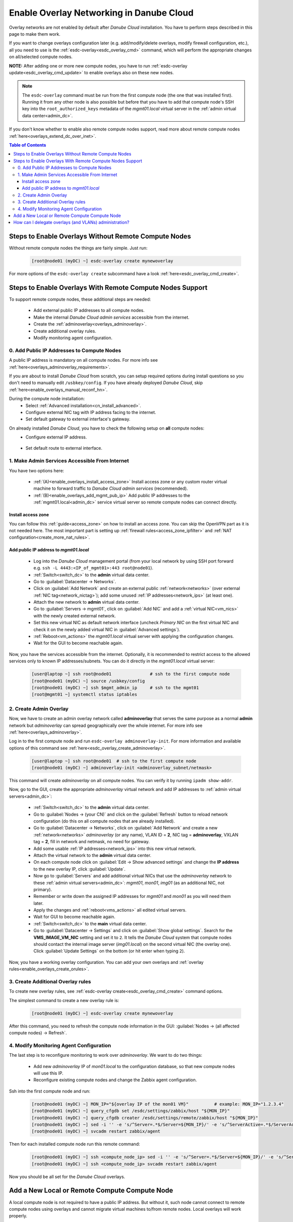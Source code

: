 .. _enable_overlays:

Enable Overlay Networking in Danube Cloud
*****************************************

Overlay networks are not enabled by default after *Danube Cloud* installation. You have to perform steps described in this page to make them work.

.. seealso:: Before proceeding, it is recommended to read the overview of *Danube Cloud* :ref:`overlay networking<overlays>` and overview of the :ref:`esdc-overlay<esdc_overlay_cmd>` command.

If you want to change overlays configuration later (e.g. add/modify/delete overlays, modify firewall configuration, etc.), all you need to use is the :ref:`esdc-overlay<esdc_overlay_cmd>` command, which will perform the appropriate changes on all/selected compute nodes.

**NOTE:** After adding one or more new compute nodes, you have to run :ref:`esdc-overlay update<esdc_overlay_cmd_update>` to enable overlays also on these new nodes.

.. note:: The ``esdc-overlay`` command must be run from the first compute node (the one that was installed first). Running it from any other node is also possible but before that you have to add that compute node's SSH key into the ``root_authorized_keys`` metadata of the `mgmt01.local` virtual server in the :ref:`admin virtual data center<admin_dc>`.

If you don't know whether to enable also remote compute nodes support, read more about remote compute nodes :ref:`here<overlays_extend_dc_over_inet>`.

.. contents:: Table of Contents

.. _enable_overlays_no_rcn:

Steps to Enable Overlays Without Remote Compute Nodes
=====================================================

Without remote compute nodes the things are fairly simple. Just run:

    .. code-block:: bash

        [root@node01 (myDC) ~] esdc-overlay create mynewoverlay

For more options of the ``esdc-overlay create`` subcommand have a look :ref:`here<esdc_overlay_cmd_create>`.


.. _enable_overlays_reconfigure_hn:

Steps to Enable Overlays With Remote Compute Nodes Support
==========================================================

To support remote compute nodes, these additional steps are needed:

    - Add external public IP addresses to all compute nodes.
    - Make the internal *Danube Cloud* *admin services* accessible from the internet.
    - Create the :ref:`adminoverlay<overlays_adminoverlay>`.
    - Create additional overlay rules.
    - Modify monitoring agent configuration.

.. _enable_overlays_install_hn:

0. Add Public IP Addresses to Compute Nodes
-------------------------------------------
A public IP address is mandatory on all compute nodes. For more info see :ref:`here<overlays_adminoverlay_requirements>`.

If you are about to install *Danube Cloud* from scratch, you can setup required options during install questions so you don't need to manually edit ``/usbkey/config``. If you have already deployed *Danube Cloud*, skip :ref:`here<enable_overlays_manual_reconf_hn>`.

During the compute node installation:
    * Select :ref:`Advanced installation<cn_install_advanced>`.
    * Configure external NIC tag with IP address facing to the internet.
    * Set default gateway to external interface's gateway.

.. _enable_overlays_manual_reconf_hn:

On already installed *Danube Cloud*, you have to check the following setup on **all** compute nodes:
    * Configure external IP address.

        .. code-block:: bash
            :caption: You need to have these options in ``/usbkey/config``

            external_nic=           # MAC addr of external network card
            external0_vlan_id=      # may be empty
            external0_ip=           # public IP address
            external0_netmask=

        .. code-block:: bash
            :caption: Example

            external_nic=00:0c:29:d1:b9:dd
            external0_ip=80.1.65.141
            external0_netmask=255.255.255.192

    * Set default route to external interface.

        .. code-block:: bash
            :caption: You need to have this option in ``/usbkey/config``

            headnode_default_gateway=   # default GW of the public interface
            admin_gateway=              # GW of the admin network (optional)

        .. code-block:: bash
            :caption: Example

            headnode_default_gateway=80.1.65.129
            admin_gateway=10.0.66.1


.. _enable_overlays_make_svc_accessible:

1. Make Admin Services Accessible From Internet
-----------------------------------------------

.. seealso:: More information about extending *Danube Cloud* to other physical data centers can be found in a :ref:`separate chapter<overlays_extend_dc_over_inet>`.

You have two options here:

    * :ref:`(A)<enable_overlays_install_access_zone>` Install access zone or any custom router virtual machine to forward traffic to *Danube Cloud* *admin services* (recommended).
    * :ref:`(B)<enable_overlays_add_mgmt_pub_ip>` Add public IP addresses to the :ref:`mgmt01.local<admin_dc>` service virtual server so remote compute nodes can connect directly.

.. _enable_overlays_install_access_zone:

Install access zone
~~~~~~~~~~~~~~~~~~~
You can follow this :ref:`guide<access_zone>` on how to install an access zone. You can skip the OpenVPN part as it is not needed here. The most important part is setting up :ref:`firewall rules<access_zone_ipfilter>` and :ref:`NAT configuration<create_more_nat_rules>`.

.. _enable_overlays_add_mgmt_pub_ip:

Add public IP address to `mgmt01.local`
~~~~~~~~~~~~~~~~~~~~~~~~~~~~~~~~~~~~~~~

    * Log into the *Danube Cloud* management portal (from your local network by using SSH port forward e.g. ``ssh -L 4443:<IP_of_mgmt01>:443 root@node01``).
    * :ref:`Switch<switch_dc>` to the **admin** virtual data center.
    * Go to :guilabel:`Datacenter -> Networks`.
    * Click on :guilabel:`Add Network` and create an external public :ref:`network<networks>` (over external :ref:`NIC tag<network_nictag>`); add some unused :ref:`IP addresses<network_ips>` (at least one).
    * Attach the new network to **admin** virtual data center.
    * Go to :guilabel:`Servers -> mgmt01`, click on :guilabel:`Add NIC` and add a :ref:`virtual NIC<vm_nics>` with the newly created external network.
    * Set this new virtual NIC as default network interface (uncheck *Primary NIC* on the first virtual NIC and check it on the newly added virtual NIC in :guilabel:`Advanced settings`).
    * :ref:`Reboot<vm_actions>` the `mgmt01.local` virtual server with applying the configuration changes.
    * Wait for the GUI to become reachable again.

Now, you have the services accessible from the internet.
Optionally, it is recommended to restrict access to the allowed services only to known IP addresses/subnets. You can do it directly in the `mgmt01.local` virtual server:

    .. code-block:: bash

        [user@laptop ~] ssh root@node01               # ssh to the first compute node
        [root@node01 (myDC) ~] source /usbkey/config
        [root@node01 (myDC) ~] ssh $mgmt_admin_ip     # ssh to the mgmt01
        [root@mgmt01 ~] systemctl status iptables


.. _enable_overlays_create_adminoverlay:

2. Create Admin Overlay
-----------------------

Now, we have to create an admin overlay network called **adminoverlay** that serves the same purpose as a normal **admin** network but `adminoverlay` can spread geographically over the whole internet. For more info see :ref:`here<overlays_adminoverlay>`.

Log in to the first compute node and run ``esdc-overlay adminoverlay-init``. For more information and available options of this command see :ref:`here<esdc_overlay_create_adminoverlay>`.

    .. code-block:: bash

        [user@laptop ~] ssh root@node01  # ssh to the first compute node
        [root@node01 (myDC) ~] adminoverlay-init <adminoverlay_subnet/netmask>

This command will create `adminoverlay` on all compute nodes. You can verify it by running ``ipadm show-addr``.

Now, go to the GUI, create the appropriate `adminoverlay` virtual network and add IP addresses to :ref:`admin virtual servers<admin_dc>`:

    * :ref:`Switch<switch_dc>` to the **admin** virtual data center.
    * Go to :guilabel:`Nodes -> (your CN)` and click on the :guilabel:`Refresh` button to reload network configuration (do this on all compute nodes that are already installed).
    * Go to :guilabel:`Datacenter -> Networks`, click on :guilabel:`Add Network` and create a new :ref:`network<networks>` `adminoverlay` (or any name), VLAN ID = **2**, NIC tag = **adminoverlay**, VXLAN tag = **2**, fill in network and netmask, no need for gateway.
    * Add some usable :ref:`IP addresses<network_ips>` into this new virtual network.
    * Attach the virtual network to the **admin** virtual data center.
    * On each compute node click on :guilabel:`Edit -> Show advanced settings` and change the **IP address** to the new overlay IP, click :guilabel:`Update`.
    * Now go to :guilabel:`Servers` and add additional virtual NICs that use the `adminoverlay` network to these :ref:`admin virtual servers<admin_dc>`: `mgmt01`, `mon01`, `img01` (as an additional NIC, not primary).
    * Remember or write down the assigned IP addresses for `mgmt01` and `mon01` as you will need them later.
    * Apply the changes and :ref:`reboot<vms_actions>` all edited virtual servers.
    * Wait for GUI to become reachable again.
    * :ref:`Switch<switch_dc>` to the **main** virtual data center.
    * Go to :guilabel:`Datacenter -> Settings` and click on :guilabel:`Show global settings`. Search for the **VMS_IMAGE_VM_NIC** setting and set it to ``2``. It tells the *Danube Cloud* system that compute nodes should contact the internal image server (`img01.local`) on the second virtual NIC (the overlay one). Click :guilabel:`Update Settings` on the bottom (or hit enter when typing ``2``).

Now, you have a working overlay configuration. You can add your own overlays and :ref:`overlay rules<enable_overlays_create_orules>`.


.. _enable_overlays_create_orules:

3. Create Additional Overlay rules
----------------------------------
To create new overlay rules, see :ref:`esdc-overlay create<esdc_overlay_cmd_create>` command options.

The simplest command to create a new overlay rule is:

    .. code-block:: bash

        [root@node01 (myDC) ~] esdc-overlay create mynewoverlay

After this command, you need to refresh the compute node information in the GUI: :guilabel:`Nodes -> (all affected compute nodes) -> Refresh`.


.. _enable_overlays_zabbix_agent:

4. Modify Monitoring Agent Configuration
----------------------------------------
The last step is to reconfigure monitoring to work over `adminoverlay`. We want to do two things:

    - Add new `adminoverlay` IP of `mon01.local` to the configuration database, so that new compute nodes will use this IP.
    - Reconfigure existing compute nodes and change the Zabbix agent configuration.

Ssh into the first compute node and run:

    .. code-block:: bash

        [root@node01 (myDC) ~] MON_IP="${overlay IP of the mon01 VM}"          # example: MON_IP="1.2.3.4"
        [root@node01 (myDC) ~] query_cfgdb set /esdc/settings/zabbix/host "${MON_IP}"
        [root@node01 (myDC) ~] query_cfgdb creater /esdc/settings/remote/zabbix/host "${MON_IP}"
        [root@node01 (myDC) ~] sed -i '' -e 's/^Server=.*$/Server=${MON_IP}/' -e 's/^ServerActive=.*$/ServerActive=${MON_IP}/' /opt/zabbix/etc/zabbix_agentd.conf
        [root@node01 (myDC) ~] svcadm restart zabbix/agent

Then for each installed compute node run this remote command:

    .. code-block:: bash

        [root@node01 (myDC) ~] ssh <compute_node_ip> sed -i '' -e 's/^Server=.*$/Server=${MON_IP}/' -e 's/^ServerActive=.*$/ServerActive=${MON_IP}/' /opt/zabbix/etc/zabbix_agentd.conf
        [root@node01 (myDC) ~] ssh <compute_node_ip> svcadm restart zabbix/agent


Now you should be all set for the *Danube Cloud* overlays.


.. _enable_overlays_add_cn:

Add a New Local or Remote Compute Compute Node
==============================================

A local compute node is not required to have a public IP address. But without it, such node cannot connect to remote compute nodes using overlays and cannot migrate virtual machines to/from remote nodes. Local overlays will work properly.

A remote node must use overlays.

There are several guidelines to follow during the installation of a compute node when using overlays:

    - Select :ref:`Advanced installation<cn_install_advanced>`.
    - Configure external interface with IP address.
    - Set default gateway to external interface's gateway.
    - When asked for :ref:`Configuration database IP address<cn_install_esdc>`:

        - if it is a local node: fill in the local admin IP address of `cfgdb01.local`,
        - if it is a remote node: fill in the public IP address of `mgmt01.local` or the IP of installed `access zone`.

After the new compute node is discovered by the *Danube Cloud* system, log into to first compute node and issue the following command to update all overlays on all compute nodes, including the new one:

    .. code-block:: bash

        [root@node01 (myDC) ~] esdc-overlay update

Final steps:

    * Go to GUI.
    * Go to :guilabel:`Nodes -> (new compute node)` and click on the :guilabel:`Refresh` button to pull the network configuration from the compute node.
    * Go to :guilabel:`Nodes -> (new compute node) -> Edit -> Show advanced settings` and change the **IP address** to the new overlay IP, click :guilabel:`Update`.

Now, the new compute is ready for use.


How can I delegate overlays (and VLANs) administration?
=======================================================

There are two related parameters in each :ref:`virtual data center's <dc_network_settings>` configuration:

    * **VMS_NET_VXLAN_ALLOWED** - list of allowed VXLAN IDs that can be created by a :ref:`DCAdmin<roles>`.
    * **VMS_NET_VLAN_ALLOWED** - list of allowed VLAN IDs that can be created by a :ref:`DCAdmin<roles>`.

Note that VLANs can be created on top of the overlays.
